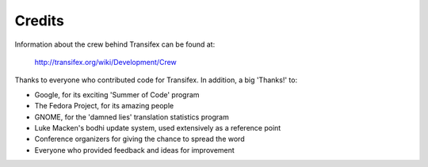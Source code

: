 Credits
-------

Information about the crew behind Transifex can be found at:

  http://transifex.org/wiki/Development/Crew 

Thanks to everyone who contributed code for Transifex.
In addition, a big 'Thanks!' to:

- Google, for its exciting 'Summer of Code' program
- The Fedora Project, for its amazing people
- GNOME, for the 'damned lies' translation statistics program
- Luke Macken's bodhi update system, used extensively as a reference point
- Conference organizers for giving the chance to spread the word
- Everyone who provided feedback and ideas for improvement
 

